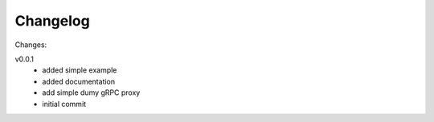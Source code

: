 #########
Changelog
#########

Changes:

v0.0.1
  - added simple example
  - added documentation
  - add simple dumy gRPC proxy
  - initial commit